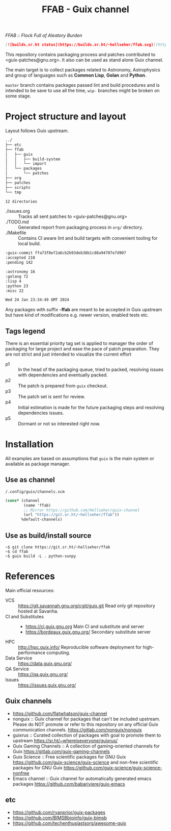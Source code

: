 # -*- mode: org; org-html-head-include-scripts: nil; -*-
#+title: FFAB - Guix channel
/FFAB :: Flock Full of Aleatory Burden/

#+begin_src markdown
[![builds.sr.ht status](https://builds.sr.ht/~hellseher/ffab.svg)](https://builds.sr.ht/~hellseher/ffab?)
#+end_src

This repository contains packaging process and patches contributed to <guix-patches@gnu.org>. It
also can be used as stand alone Guix channel.

The main target is to collect packages related to Astronomy, Astrophysics and group of languages
such as *Common Lisp*, *Golan* and *Python*.

~master~ branch contains packages passed lint and build procedures and is intended to be save to
use all the time, ~wip-~ branches might be broken on some stage.

* Project structure and layout
Layout follows Guix upstream.

#+BEGIN_SRC sh :results value org :results output replace :exports results
tree  -d ../
#+end_src

#+RESULTS:
#+begin_src org
../
├── etc
├── ffab
│   ├── guix
│   │   ├── build-system
│   │   └── import
│   └── packages
│       └── patches
├── org
├── patches
├── scripts
└── tmp

12 directories
#+end_src

- ./issues.org :: Tracks all sent patches to <guix-patches@gnu.org>
- ./TODO.md :: Generated report from packaging process in ~org/~ directory.
- ./Makefile :: Contains CI aware lint and build targets with convenient tooling for local build.

#+BEGIN_SRC sh :results value org :results output replace :exports results
cd ../
make list
#+end_src

#+RESULTS:
#+begin_src org
:guix-commit ffa73f8ef2a6cb2b93deb38b1c88a94707e7d907
:accepted 210
:pending 142

:astronomy 16
:golang 72
:lisp 4
:python 23
:misc 22

Wed 24 Jan 23:34:49 GMT 2024
#+end_src

Any packages with suffix *-ffab* are meant to be accepted in Guix upstream but have kind of
modifications e.g. newer version, enabled tests etc.

** Tags legend
There is an essential priority tag set is applied to manager the order of packaging for large
project and ease the pace of patch preparation. They are not strict and just intended to visualize
the current effort

- p1 :: In the head of the packaging queue, tried to packed, resolving issues with dependencies and
  eventually packed.
- p2 :: The patch is prepared from ~guix~ checkout.
- p3 :: The patch set is sent for review.
- p4 :: Initial estimation is made for the future packaging steps and resolving dependencies issues.
- p5 :: Dormant or not so interested right now.

* Installation
All examples are based on assumptions that ~guix~ is the main system or available as package
manager.

** Use as channel
~/.config/guix/channels.scm~
#+begin_src scheme
(cons* (channel
        (name 'ffab)
        ;; Mirror https://github.com/Hellseher/guix-channel
        (url "https://git.sr.ht/~hellseher/ffab"))
       %default-channels)
 #+end_src

** Use as build/install source
#+begin_example
~$ git clone https://git.sr.ht/~hellseher/ffab
~$ cd ffab
~$ guix build -L . python-sunpy
#+end_example

* References
Main official resources:
- VCS :: https://git.savannah.gnu.org/cgit/guix.git Read only git repository hosted at Savanha.
- CI and Substitutes ::
  - https://ci.guix.gnu.org Main CI and substitute and server
  - https://bordeaux.guix.gnu.org/ Secondary substitute server
- HPC :: http://hpc.guix.info/ Reproducible software deployment for high-performance computing.
- Data Service :: https://data.guix.gnu.org/
- QA Service :: https://qa.guix.gnu.org/
- Issues :: https://issues.guix.gnu.org/

** Guix channels
- https://github.com/flatwhatson/guix-channel
- nonguix :: Guix channel for packages that can't be included upstream. Please do NOT promote or
  refer to this repository on any official Guix communication channels.
  https://gitlab.com/nonguix/nonguix
- guixrus :: Curated collection of packages with goal to promote them to upstream
  https://sr.ht/~whereiseveryone/guixrus/
- Guix Gaming Channels :: A collection of gaming-oriented channels for Guix
  https://gitlab.com/guix-gaming-channels
- Guix Science :: Free scientific packages for GNU Guix https://github.com/guix-science/guix-science
  and non-free scientific packages for GNU Guix https://github.com/guix-science/guix-science-nonfree
- Emacs channel :: Guix channel for automatically generated emacs packages
  https://github.com/babariviere/guix-emacs
** etc
- https://github.com/ryanprior/guix-packages
- https://github.com/BIMSBbioinfo/guix-bimsb
- https://github.com/techenthusiastsorg/awesome-guix
